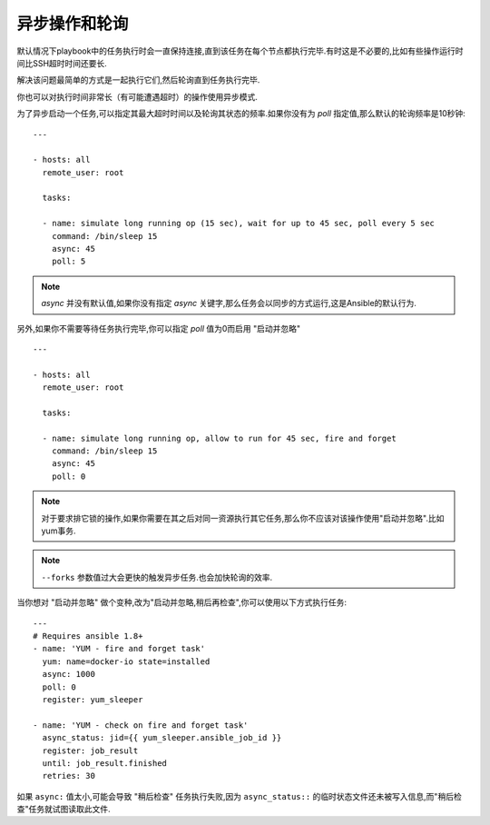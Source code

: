 异步操作和轮询
================================


默认情况下playbook中的任务执行时会一直保持连接,直到该任务在每个节点都执行完毕.有时这是不必要的,比如有些操作运行时间比SSH超时时间还要长.

解决该问题最简单的方式是一起执行它们,然后轮询直到任务执行完毕.

你也可以对执行时间非常长（有可能遭遇超时）的操作使用异步模式.

为了异步启动一个任务,可以指定其最大超时时间以及轮询其状态的频率.如果你没有为 `poll` 指定值,那么默认的轮询频率是10秒钟::

    ---

    - hosts: all
      remote_user: root

      tasks:

      - name: simulate long running op (15 sec), wait for up to 45 sec, poll every 5 sec
        command: /bin/sleep 15
        async: 45
        poll: 5

.. note::

   `async` 并没有默认值,如果你没有指定 `async` 关键字,那么任务会以同步的方式运行,这是Ansible的默认行为.

另外,如果你不需要等待任务执行完毕,你可以指定 `poll` 值为0而启用 "启动并忽略" ::

    ---

    - hosts: all
      remote_user: root

      tasks:

      - name: simulate long running op, allow to run for 45 sec, fire and forget
        command: /bin/sleep 15
        async: 45
        poll: 0

.. note::

   对于要求排它锁的操作,如果你需要在其之后对同一资源执行其它任务,那么你不应该对该操作使用"启动并忽略".比如yum事务.

.. note::

   ``--forks`` 参数值过大会更快的触发异步任务.也会加快轮询的效率.

当你想对 "启动并忽略" 做个变种,改为"启动并忽略,稍后再检查",你可以使用以下方式执行任务::

      --- 
      # Requires ansible 1.8+
      - name: 'YUM - fire and forget task'
        yum: name=docker-io state=installed
        async: 1000
        poll: 0
        register: yum_sleeper

      - name: 'YUM - check on fire and forget task'
        async_status: jid={{ yum_sleeper.ansible_job_id }}
        register: job_result
        until: job_result.finished
        retries: 30

.. note::

如果 ``async:`` 值太小,可能会导致 "稍后检查" 任务执行失败,因为 ``async_status::`` 的临时状态文件还未被写入信息,而"稍后检查"任务就试图读取此文件.


.. seealso::


   :doc:`playbooks`
       playbook介绍
   `用户邮件列表 <http://groups.google.com/group/ansible-devel>`_
       有问题请访问google group!
   `irc.freenode.net <http://irc.freenode.net>`_
       #ansible IRC 聊天频道

